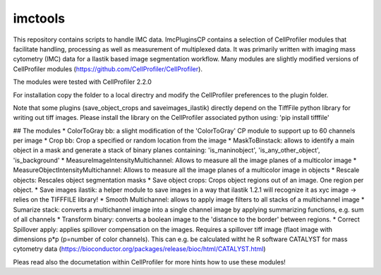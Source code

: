 imctools
========================

This repository contains scripts to handle IMC data.
ImcPluginsCP contains a selection of CellProfiler modules that facilitate
handling, processing as well as measurement of multiplexed data. It was primarily
written with imaging mass cytometry (IMC) data for a Ilastik based image segmentation workflow.
Many modules are slightly modified versions of CellProfiler modules (https://github.com/CellProfiler/CellProfiler).
 
The modules were tested with CellProfiler 2.2.0
 
For installation copy the folder to a local directry and modify the CellProfiler preferences to the plugin folder.
 
Note that some plugins (save_object_crops and saveimages_ilastik) directly depend on the TiffFile python library for writing out tiff images.
Please install the library on the CellProfiler associated python using:
'pip install tifffile'
 
## The modules
* ColorToGray bb: a slight modification of the 'ColorToGray' CP module to support up to 60 channels per image
* Crop bb: Crop a specified or random location from the image
* MaskToBinstack: allows to identify a main object in a mask and generate a stack of binary planes containing: 'is_maninobject', 'is_any_other_object', 'is_background'
* MeasureImageIntensityMultichannel: Allows to measure all the image planes of a multicolor image 
* MeasureObjectIntensityMultichannel: Allows to measure all the image planes of a multicolor image in objects 
* Rescale objects: Rescales object segmentation masks
* Save object crops: Crops object regions out of an image. One region per object.
* Save images ilastik: a helper module to save images in a way that ilastik 1.2.1 will recognize it as xyc image -> relies on the TIFFFILE library!
* Smooth Multichannel: allows to apply image filters to all stacks of a multichannel image
* Sumarize stack: converts a multichannel image into a single channel image by applying summarizing functions, e.g. sum of all channels 
* Transform binary: converts a boolean image to the 'distance to the border' between regions.
* Correct Spillover apply: applies spillover compensation on the images. Requires a spillover tiff image (flaot image with dimensions p*p (p=number of color channels). This can e.g. be calculated witht he R software CATALYST for mass cytometry data (https://bioconductor.org/packages/release/bioc/html/CATALYST.html)

Pleas read also the documetation within CellProfiler for more hints how to use these modules!
